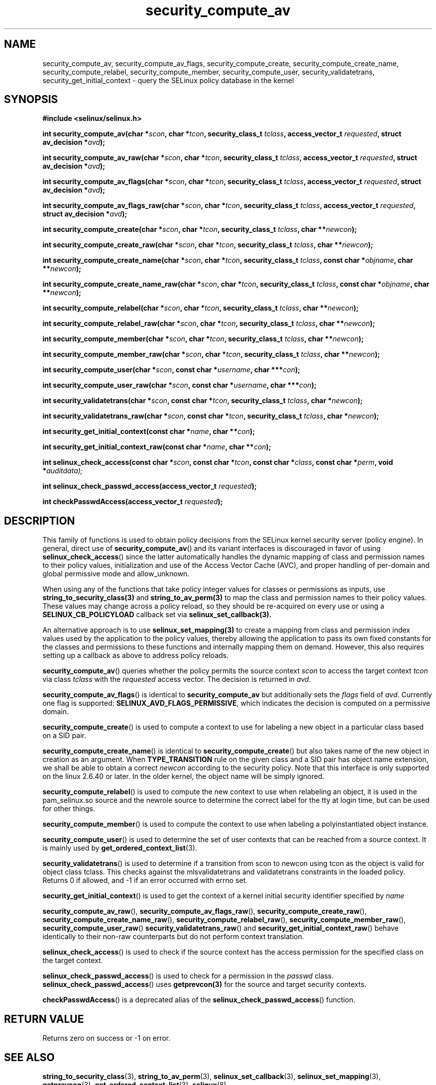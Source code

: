 .TH "security_compute_av" "3" "1 January 2004" "russell@coker.com.au" "SELinux API documentation"
.SH "NAME"
security_compute_av, security_compute_av_flags, security_compute_create, security_compute_create_name, security_compute_relabel,
security_compute_member, security_compute_user, security_validatetrans, security_get_initial_context \- query
the SELinux policy database in the kernel
.
.SH "SYNOPSIS"
.B #include <selinux/selinux.h>
.sp
.BI "int security_compute_av(char *" scon ", char *" tcon ", security_class_t "tclass ", access_vector_t "requested ", struct av_decision *" avd );
.sp
.BI "int security_compute_av_raw(char *" scon ", char *" tcon ", security_class_t "tclass ", access_vector_t "requested ", struct av_decision *" avd );
.sp
.BI "int security_compute_av_flags(char *" scon ", char *" tcon ", security_class_t "tclass ", access_vector_t "requested ", struct av_decision *" avd );
.sp
.BI "int security_compute_av_flags_raw(char *" scon ", char *" tcon ", security_class_t "tclass ", access_vector_t "requested ", struct av_decision *" avd );
.sp
.BI "int security_compute_create(char *" scon ", char *" tcon ", security_class_t "tclass ", char **" newcon );
.sp
.BI "int security_compute_create_raw(char *" scon ", char *" tcon ", security_class_t "tclass ", char **" newcon );
.sp
.BI "int security_compute_create_name(char *" scon ", char *" tcon ", security_class_t "tclass ", const char *" objname ", char **" newcon );
.sp
.BI "int security_compute_create_name_raw(char *" scon ", char *" tcon ", security_class_t "tclass ", const char *" objname ", char **" newcon );
.sp
.BI "int security_compute_relabel(char *" scon ", char *" tcon ", security_class_t "tclass ", char **" newcon );
.sp
.BI "int security_compute_relabel_raw(char *" scon ", char *" tcon ", security_class_t "tclass ", char **" newcon );
.sp
.BI "int security_compute_member(char *" scon ", char *" tcon ", security_class_t "tclass ", char **" newcon );
.sp
.BI "int security_compute_member_raw(char *" scon ", char *" tcon ", security_class_t "tclass ", char **" newcon );
.sp
.BI "int security_compute_user(char *" scon ", const char *" username ", char ***" con );
.sp
.BI "int security_compute_user_raw(char *" scon ", const char *" username ", char ***" con );
.sp
.BI "int security_validatetrans(char *" scon ", const char *" tcon ", security_class_t "tclass ", char *" newcon );
.sp
.BI "int security_validatetrans_raw(char *" scon ", const char *" tcon ", security_class_t "tclass ", char *" newcon );
.sp
.BI "int security_get_initial_context(const char *" name ", char **" con );
.sp
.BI "int security_get_initial_context_raw(const char *" name ", char **" con );
.sp
.BI "int selinux_check_access(const char *" scon ", const char *" tcon ", const char *" class ", const char *" perm ", void *" auditdata);
.sp
.BI "int selinux_check_passwd_access(access_vector_t " requested );
.sp
.BI "int checkPasswdAccess(access_vector_t " requested );
.
.SH "DESCRIPTION"

This family of functions is used to obtain policy decisions from the
SELinux kernel security server (policy engine).  In general, direct use of
.BR security_compute_av ()
and its variant interfaces is discouraged in favor of using
.BR selinux_check_access ()
since the latter automatically handles the dynamic mapping of class
and permission names to their policy values, initialization and use of
the Access Vector Cache (AVC), and proper handling of per-domain and
global permissive mode and allow_unknown.

When using any of the functions that take policy integer values for
classes or permissions as inputs, use
.BR string_to_security_class(3)
and
.BR string_to_av_perm(3)
to map the class and permission names to their policy values.
These values may change across a policy reload, so they should be
re-acquired on every use or using a
.B SELINUX_CB_POLICYLOAD
callback set via
.BR selinux_set_callback(3).

An alternative approach is to use
.BR selinux_set_mapping(3)
to create a mapping from class and permission index values
used by the application to the policy values,
thereby allowing the application to pass its own
fixed constants for the classes and permissions to
these functions and internally mapping them on demand.
However, this also requires setting up a callback as above
to address policy reloads.

.BR security_compute_av ()
queries whether the policy permits the source context
.I scon
to access the target context
.I tcon
via class
.I tclass
with the
.I requested
access vector.  The decision is returned in
.IR avd .

.BR security_compute_av_flags ()
is identical to
.B security_compute_av
but additionally sets the
.I flags
field of
.IR avd .
Currently one flag is supported:
.BR SELINUX_AVD_FLAGS_PERMISSIVE ,
which indicates the decision is computed on a permissive domain.

.BR security_compute_create ()
is used to compute a context to use for labeling a new object in a particular
class based on a SID pair.

.BR security_compute_create_name ()
is identical to
.BR \%security_compute_create ()
but also takes name of the new object in creation as an argument.
When
.B TYPE_TRANSITION
rule on the given class and a SID pair has object name extension,
we shall be able to obtain a correct
.I newcon
according to the security policy. Note that this interface is only
supported on the linux 2.6.40 or later.
In the older kernel, the object name will be simply ignored.

.BR security_compute_relabel ()
is used to compute the new context to use when relabeling an object, it is used
in the pam_selinux.so source and the newrole source to determine the correct
label for the tty at login time, but can be used for other things.

.BR security_compute_member ()
is used to compute the context to use when labeling a polyinstantiated object
instance.

.BR security_compute_user ()
is used to determine the set of user contexts that can be reached from a
source context. It is mainly used by
.BR get_ordered_context_list (3).

.BR security_validatetrans ()
is used to determine if a transition from scon to newcon using tcon as the object
is valid for object class tclass. This checks against the mlsvalidatetrans and
validatetrans constraints in the loaded policy. Returns 0 if allowed, and -1
if an error occurred with errno set.

.BR security_get_initial_context ()
is used to get the context of a kernel initial security identifier specified by 
.I name

.BR security_compute_av_raw (),
.BR security_compute_av_flags_raw (),
.BR \%security_compute_create_raw (),
.BR \%security_compute_create_name_raw (),
.BR \%security_compute_relabel_raw (),
.BR \%security_compute_member_raw (),
.BR \%security_compute_user_raw ()
.BR \%security_validatetrans_raw ()
and
.BR \%security_get_initial_context_raw ()
behave identically to their non-raw counterparts but do not perform context
translation.

.BR selinux_check_access ()
is used to check if the source context has the access permission for the specified class on the target context.

.BR selinux_check_passwd_access ()
is used to check for a permission in the
.I passwd
class.
.BR selinux_check_passwd_access ()
uses
.BR getprevcon(3)
for the source and target security contexts.

.BR checkPasswdAccess ()
is a deprecated alias of the
.BR selinux_check_passwd_access ()
function.
.
.SH "RETURN VALUE"
Returns zero on success or \-1 on error.
.
.SH "SEE ALSO"
.BR string_to_security_class (3),
.BR string_to_av_perm (3),
.BR selinux_set_callback (3),
.BR selinux_set_mapping (3),
.BR getprevcon (3),
.BR get_ordered_context_list (3),
.BR selinux (8)
